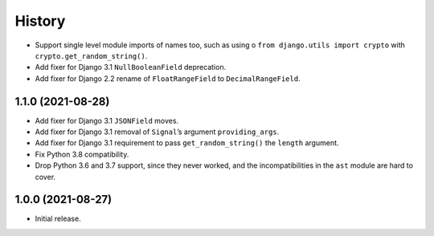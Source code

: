 =======
History
=======

* Support single level module imports of names too, such as using o
  ``from django.utils import crypto`` with ``crypto.get_random_string()``.

* Add fixer for Django 3.1 ``NullBooleanField`` deprecation.

* Add fixer for Django 2.2 rename of ``FloatRangeField`` to ``DecimalRangeField``.

1.1.0 (2021-08-28)
------------------

* Add fixer for Django 3.1 ``JSONField`` moves.

* Add fixer for Django 3.1 removal of ``Signal``\’s argument ``providing_args``.

* Add fixer for Django 3.1 requirement to pass ``get_random_string()`` the ``length`` argument.

* Fix Python 3.8 compatibility.

* Drop Python 3.6 and 3.7 support, since they never worked, and the incompatibilities in the ``ast`` module are hard to cover.

1.0.0 (2021-08-27)
------------------

* Initial release.
